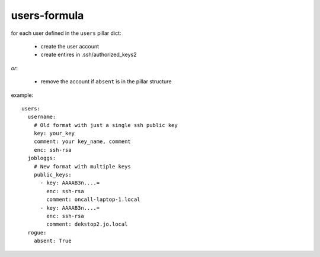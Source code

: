 users-formula
==============

for each user defined in the ``users`` pillar dict:

 - create the user account
 - create entires in .ssh/authorized_keys2

*or*:

 - remove the account if ``absent`` is in the pillar structure


example::

    users:
      username:
        # Old format with just a single ssh public key
        key: your_key
        comment: your key_name, comment
        enc: ssh-rsa
      jobloggs:
        # New format with multiple keys
        public_keys:
          - key: AAAAB3n....=
            enc: ssh-rsa
            comment: oncall-laptop-1.local
          - key: AAAAB3n....=
            enc: ssh-rsa
            comment: dekstop2.jo.local
      rogue:
        absent: True
